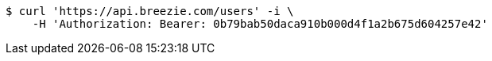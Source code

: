 [source,bash]
----
$ curl 'https://api.breezie.com/users' -i \
    -H 'Authorization: Bearer: 0b79bab50daca910b000d4f1a2b675d604257e42'
----